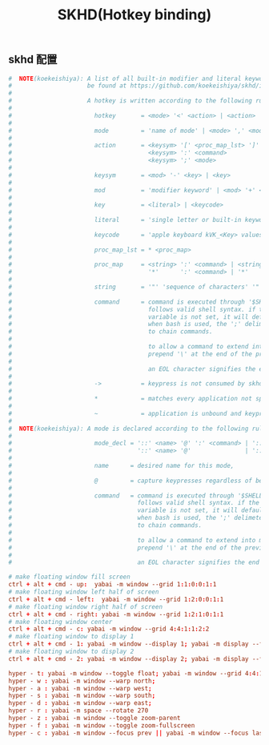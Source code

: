 #+TITLE: SKHD(Hotkey binding)
#+AUTHOR: 孙建康（rising.lambda）
#+EMAIL:  rising.lambda@gmail.com

#+DESCRIPTION: macos hotkey binding
#+PROPERTY:    header-args        :mkdirp yes
#+OPTIONS:     num:nil toc:nil todo:nil tasks:nil tags:nil
#+OPTIONS:     skip:nil author:nil email:nil creator:nil timestamp:nil
#+INFOJS_OPT:  view:nil toc:nil ltoc:t mouse:underline buttons:0 path:http://orgmode.org/org-info.js

** skhd 配置
   #+BEGIN_SRC conf :eval never :exports code :tangle (m/resolve "${m/xdg.conf.d}/skhd/skhdrc") :tangle-mode (identity #o755) :comments link
     #  NOTE(koekeishiya): A list of all built-in modifier and literal keywords can
     #                     be found at https://github.com/koekeishiya/skhd/issues/1
     #
     #                     A hotkey is written according to the following rules:
     #
     #                       hotkey       = <mode> '<' <action> | <action>
     #
     #                       mode         = 'name of mode' | <mode> ',' <mode>
     #
     #                       action       = <keysym> '[' <proc_map_lst> ']' | <keysym> '->' '[' <proc_map_lst> ']'
     #                                      <keysym> ':' <command>          | <keysym> '->' ':' <command>
     #                                      <keysym> ';' <mode>             | <keysym> '->' ';' <mode>
     #
     #                       keysym       = <mod> '-' <key> | <key>
     #
     #                       mod          = 'modifier keyword' | <mod> '+' <mod>
     #
     #                       key          = <literal> | <keycode>
     #
     #                       literal      = 'single letter or built-in keyword'
     #
     #                       keycode      = 'apple keyboard kVK_<Key> values (0x3C)'
     #
     #                       proc_map_lst = * <proc_map>
     #
     #                       proc_map     = <string> ':' <command> | <string>     '~' |
     #                                      '*'      ':' <command> | '*'          '~'
     #
     #                       string       = '"' 'sequence of characters' '"'
     #
     #                       command      = command is executed through '$SHELL -c' and
     #                                      follows valid shell syntax. if the $SHELL environment
     #                                      variable is not set, it will default to '/bin/bash'.
     #                                      when bash is used, the ';' delimeter can be specified
     #                                      to chain commands.
     #
     #                                      to allow a command to extend into multiple lines,
     #                                      prepend '\' at the end of the previous line.
     #
     #                                      an EOL character signifies the end of the bind.
     #
     #                       ->           = keypress is not consumed by skhd
     #
     #                       *            = matches every application not specified in <proc_map_lst>
     #
     #                       ~            = application is unbound and keypress is forwarded per usual, when specified in a <proc_map>
     #
     #  NOTE(koekeishiya): A mode is declared according to the following rules:
     #
     #                       mode_decl = '::' <name> '@' ':' <command> | '::' <name> ':' <command> |
     #                                   '::' <name> '@'               | '::' <name>
     #
     #                       name      = desired name for this mode,
     #
     #                       @         = capture keypresses regardless of being bound to an action
     #
     #                       command   = command is executed through '$SHELL -c' and
     #                                   follows valid shell syntax. if the $SHELL environment
     #                                   variable is not set, it will default to '/bin/bash'.
     #                                   when bash is used, the ';' delimeter can be specified
     #                                   to chain commands.
     #
     #                                   to allow a command to extend into multiple lines,
     #                                   prepend '\' at the end of the previous line.
     #
     #                                   an EOL character signifies the end of the bind.

     # make floating window fill screen
     ctrl + alt + cmd - up:  yabai -m window --grid 1:1:0:0:1:1
     # make floating window left half of screen
     ctrl + alt + cmd - left:  yabai -m window --grid 1:2:0:0:1:1
     # make floating window right half of screen
     ctrl + alt + cmd - right: yabai -m window --grid 1:2:1:0:1:1
     # make floating window center
     ctrl + alt + cmd - c: yabai -m window --grid 4:4:1:1:2:2
     # make floating window to display 1
     ctrl + alt + cmd - 1: yabai -m window --display 1; yabai -m display --focus 1;
     # make floating window to display 2
     ctrl + alt + cmd - 2: yabai -m window --display 2; yabai -m display --focus 2;

     hyper - t: yabai -m window --toggle float; yabai -m window --grid 4:4:1:1:2:2;    
     hyper - w : yabai -m window --warp north; 
     hyper - a : yabai -m window --warp west;
     hyper - s : yabai -m window --warp south;
     hyper - d : yabai -m window --warp east;
     hyper - r : yabai -m space --rotate 270
     hyper - z : yabai -m window --toggle zoom-parent
     hyper - f : yabai -m window --toggle zoom-fullscreen
     hyper - c : yabai -m window --focus prev || yabai -m window --focus last
   #+END_SRC

